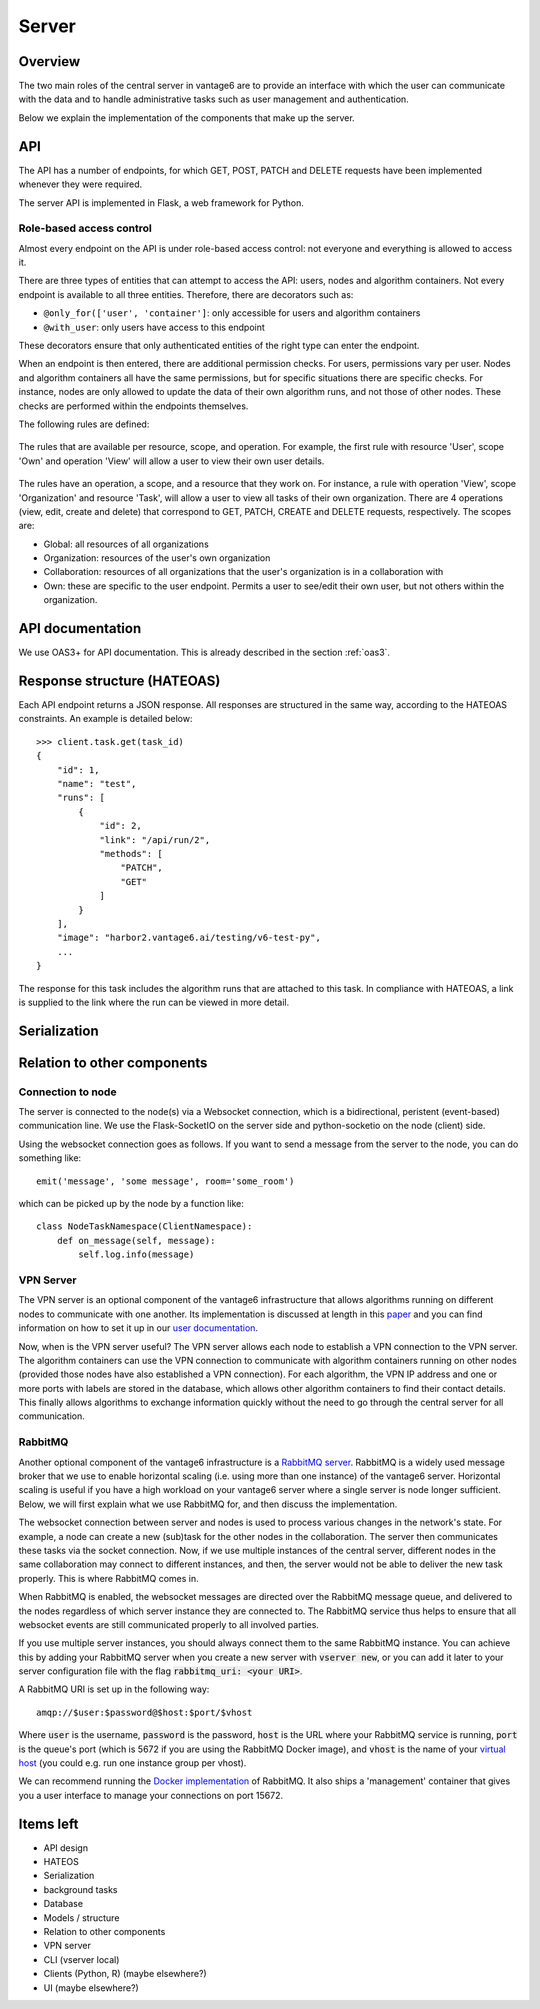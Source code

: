 Server
======

Overview
--------

The two main roles of the central server in vantage6 are to provide an interface
with which the user can communicate with the data and to handle administrative
tasks such as user management and authentication.

Below we explain the implementation of the components that make up the server.

API
---

The API has a number of endpoints, for which GET, POST, PATCH and DELETE
requests have been implemented whenever they were required.

The server API is implemented in Flask, a web framework for Python.

.. .. automodule:: vantage6.server.resource
..    :members:

Role-based access control
+++++++++++++++++++++++++

Almost every endpoint on the API is under role-based access control: not
everyone and everything is allowed to access it.

There are three types of entities that can attempt to access the API: users,
nodes and algorithm containers. Not every endpoint is available to all three
entities. Therefore, there are decorators such as:

* ``@only_for(['user', 'container']``: only accessible for users and algorithm
  containers
* ``@with_user``: only users have access to this endpoint

These decorators ensure that only authenticated entities of the right type can
enter the endpoint.

When an endpoint is then entered, there are additional permission checks. For
users, permissions vary per user. Nodes and algorithm containers all have the
same permissions, but for specific situations there are specific checks. For
instance, nodes are only allowed to update the data of their own algorithm runs,
and not those of other nodes. These checks are performed within the endpoints
themselves.

The following rules are defined:

.. figure:: /images/rules-overview.png
   :alt: Rule overview
   :align: center

   The rules that are available per resource, scope, and operation. For example,
   the first rule with resource 'User', scope 'Own' and operation 'View' will
   allow a user to view their own user details.

The rules have an operation, a scope, and a resource that they work on. For
instance, a rule with operation 'View', scope 'Organization' and resource
'Task', will allow a user to view all tasks of their own organization. There
are 4 operations (view, edit, create and delete) that correspond to GET, PATCH,
CREATE and DELETE requests, respectively. The scopes are:

* Global: all resources of all organizations
* Organization: resources of the user's own organization
* Collaboration: resources of all organizations that the user's organization is
  in a collaboration with
* Own: these are specific to the user endpoint. Permits a user to see/edit their
  own user, but not others within the organization.

API documentation
-----------------

We use OAS3+ for API documentation. This is already described in the section :ref:`oas3`.

Response structure (HATEOAS)
----------------------------
Each API endpoint returns a JSON response. All responses are structured in the
same way, according to the HATEOAS constraints. An example is detailed below:
::

  >>> client.task.get(task_id)
  {
      "id": 1,
      "name": "test",
      "runs": [
          {
              "id": 2,
              "link": "/api/run/2",
              "methods": [
                  "PATCH",
                  "GET"
              ]
          }
      ],
      "image": "harbor2.vantage6.ai/testing/v6-test-py",
      ...
  }

The response for this task includes the algorithm runs that are attached to this
task. In compliance with HATEOAS, a link is supplied to the link where the run
can be viewed in more detail.

Serialization
-------------

Relation to other components
----------------------------

Connection to node
++++++++++++++++++

The server is connected to the node(s) via a Websocket connection, which is a
bidirectional, peristent (event-based) communication line. We use the
Flask-SocketIO on the server side and python-socketio on the node (client) side.

Using the websocket connection goes as follows. If you want to send a message
from the server to the node, you can do something like:

::

  emit('message', 'some message', room='some_room')

which can be picked up by the node by a function like:

::

  class NodeTaskNamespace(ClientNamespace):
      def on_message(self, message):
          self.log.info(message)

VPN Server
++++++++++

The VPN server is an optional component of the vantage6 infrastructure that
allows algorithms running on different nodes to communicate with one another.
Its implementation is discussed at length in this `paper <https://ebooks.iospress.nl/pdf/doi/10.3233/SHTI220682>`_
and you can find information on how to set it up in our `user documentation <https://docs.vantage6.ai/installation/server/eduvpn>`_.

Now, when is the VPN server useful? The VPN server allows each node to establish
a VPN connection to the VPN server. The algorithm containers can use the VPN connection to communicate
with algorithm containers running on other nodes (provided those nodes have also
established a VPN connection). For each algorithm, the VPN IP address and one
or more ports with labels are stored in the database, which allows other
algorithm containers to find their contact details. This finally allows
algorithms to exchange information quickly without the need to go through the
central server for all communication.

.. todo::
  I guess this is documented elsewhere? Or it should be documented somewhere
  where algorithm building is discussed.




RabbitMQ
++++++++

Another optional component of the vantage6 infrastructure is a
`RabbitMQ server <https://https://www.rabbitmq.com/>`_. RabbitMQ is a widely
used message broker that we use to enable horizontal scaling (i.e. using more
than one instance) of the vantage6 server. Horizontal scaling is useful if
you have a high workload on your vantage6 server where a single server is node
longer sufficient. Below, we will first explain what we use RabbitMQ for, and
then discuss the implementation.

The websocket connection between server and nodes is used to process various
changes in the network's state. For example, a node can create a new (sub)task
for the other nodes in the collaboration. The server then communicates these
tasks via the socket connection. Now, if we use multiple instances of the
central server, different nodes in the same collaboration may connect to
different instances, and then, the server would not be able to deliver the new
task properly. This is where RabbitMQ comes in.

When RabbitMQ is enabled, the websocket messages are directed over the RabbitMQ
message queue, and delivered to the nodes regardless of which server instance
they are connected to. The RabbitMQ service thus helps to ensure that all
websocket events are still communicated properly to all involved parties.

If you use multiple server instances, you should always connect them to the same
RabbitMQ instance. You can achieve this by adding your RabbitMQ server when you
create a new server with :code:`vserver new`, or you can add it later to your
server configuration file with the flag :code:`rabbitmq_uri: <your URI>`.

A RabbitMQ URI is set up in the following way:

::

  amqp://$user:$password@$host:$port/$vhost

Where :code:`user` is the username, :code:`password` is the password,
:code:`host` is the URL where your RabbitMQ service is running, :code:`port` is
the queue's port (which is 5672 if you are using the RabbitMQ Docker image), and
:code:`vhost` is the name of your
`virtual host <https://www.rabbitmq.com/vhosts.html>`_ (you could e.g. run one
instance group per vhost).

We can recommend running the `Docker implementation <https://hub.docker.com/_/rabbitmq>`_
of RabbitMQ. It also ships a 'management' container that gives you a user
interface to manage your connections on port 15672.


Items left
----------
* API design
* HATEOS
* Serialization
* background tasks
* Database
* Models / structure
* Relation to other components
* VPN server
* CLI (vserver local)
* Clients (Python, R) (maybe elsewhere?)
* UI (maybe elsewhere?)
